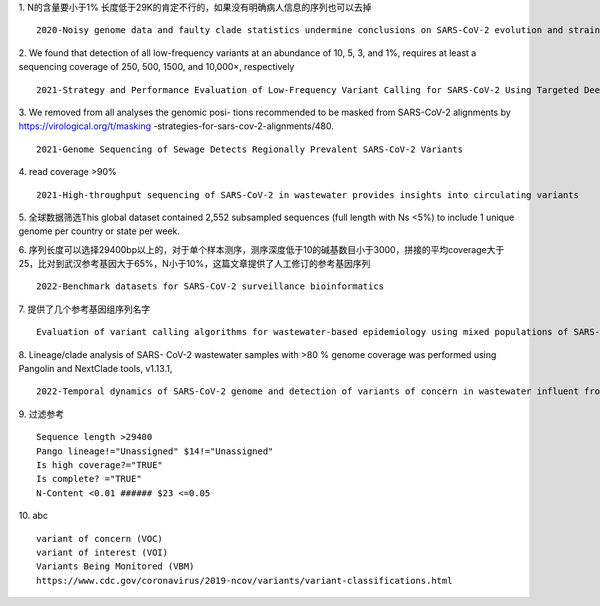 1.   N的含量要小于1% 长度低于29K的肯定不行的，如果没有明确病人信息的序列也可以去掉
::
    2020-Noisy genome data and faulty clade statistics undermine conclusions on SARS-CoV-2 evolution and strain typing in the Brazilian epidemy: A Technical Note

2.   We found that detection of all low-frequency variants at an abundance of 10, 5, 3, and 1%, requires at least a sequencing coverage of 250, 500, 1500, and 10,000×, respectively
::
    2021-Strategy and Performance Evaluation of Low-Frequency Variant Calling for SARS-CoV-2 Using Targeted Deep Illumina Sequencing

3.  We removed from all analyses the genomic posi- tions recommended to be masked from SARS-CoV-2 alignments by https://virological.org/t/masking -strategies-for-sars-cov-2-alignments/480.
::
    2021-Genome Sequencing of Sewage Detects Regionally Prevalent SARS-CoV-2 Variants

4.  read coverage >90%
::
    2021-High-throughput sequencing of SARS-CoV-2 in wastewater provides insights into circulating variants

5.  全球数据筛选This global dataset contained 2,552 subsampled sequences (full length with Ns <5%) to include 1 unique genome per country or state per week.
::

6.  序列长度可以选择29400bp以上的，对于单个样本测序，测序深度低于10的碱基数目小于3000，拼接的平均coverage大于25，比对到武汉参考基因大于65%，N小于10%，这篇文章提供了人工修订的参考基因序列
::
    2022-Benchmark datasets for SARS-CoV-2 surveillance bioinformatics

7.  提供了几个参考基因组序列名字
::
    Evaluation of variant calling algorithms for wastewater-based epidemiology using mixed populations of SARS-CoV-2 variants in synthetic and wastewater samples

8.  Lineage/clade analysis of SARS- CoV-2 wastewater samples with >80 % genome coverage was performed using Pangolin and NextClade tools, v1.13.1,
::
    2022-Temporal dynamics of SARS-CoV-2 genome and detection of variants of concern in wastewater influent from two metropolitan areas in Arkansas

9.  过滤参考
::
    Sequence length >29400
    Pango lineage!="Unassigned" $14!="Unassigned"
    Is high coverage?="TRUE"
    Is complete? ="TRUE"
    N-Content <0.01 ###### $23 <=0.05

10.  abc
::
    variant of concern (VOC)
    variant of interest (VOI)
    Variants Being Monitored (VBM)
    https://www.cdc.gov/coronavirus/2019-ncov/variants/variant-classifications.html
